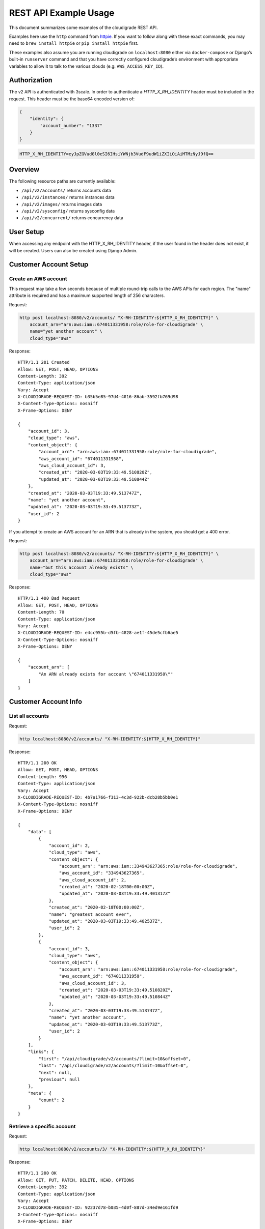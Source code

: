 REST API Example Usage
======================

This document summarizes some examples of the cloudigrade REST API.

..
    This document can be regenerated by a developer using the following
    make target from the root directory of a sandbox environment having
    database ports forwarded locally:

    make docs-api-examples

    Please note that this is a destructive operation because building the data
    for the document requires creating, updating, and deleting many objects.

Examples here use the ``http`` command from
`httpie <https://httpie.org/>`_. If you want to follow along with these
exact commands, you may need to ``brew install httpie`` or
``pip install httpie`` first.

These examples also assume you are running cloudigrade on
``localhost:8080`` either via ``docker-compose`` or Django’s built-in
``runserver`` command and that you have correctly configured
cloudigrade’s environment with appropriate variables to allow it to talk
to the various clouds (e.g. ``AWS_ACCESS_KEY_ID``).

Authorization
-------------

The v2 API is authenticated with 3scale. In order to authenticate a `HTTP_X_RH_IDENTITY` header must be included in the request.
This header must be the base64 encoded version of:


.. code:: json

    {
        "identity": {
            "account_number": "1337"
        }
    }

.. code:: bash

    HTTP_X_RH_IDENTITY=eyJpZGVudGl0eSI6IHsiYWNjb3VudF9udW1iZXIiOiAiMTMzNyJ9fQ==

Overview
--------

The following resource paths are currently available:

-  ``/api/v2/accounts/`` returns accounts data
-  ``/api/v2/instances/`` returns instances data
-  ``/api/v2/images/`` returns images data
-  ``/api/v2/sysconfig/`` returns sysconfig data
-  ``/api/v2/concurrent/`` returns concurrency data


User Setup
------------------

When accessing any endpoint with the HTTP_X_RH_IDENTITY header,
if the user found in the header does not exist, it will be created.
Users can also be created using Django Admin.


Customer Account Setup
----------------------

Create an AWS account
~~~~~~~~~~~~~~~~~~~~~

This request may take a few seconds because of multiple round-trip calls
to the AWS APIs for each region. The "name" attribute is required and has a
maximum supported length of 256 characters.

Request:

.. code:: bash

    http post localhost:8080/v2/accounts/ "X-RH-IDENTITY:${HTTP_X_RH_IDENTITY}" \
        account_arn="arn:aws:iam::674011331958:role/role-for-cloudigrade" \
        name="yet another account" \
        cloud_type="aws"

Response:

::

    HTTP/1.1 201 Created
    Allow: GET, POST, HEAD, OPTIONS
    Content-Length: 392
    Content-Type: application/json
    Vary: Accept
    X-CLOUDIGRADE-REQUEST-ID: b35b5e85-97d4-4016-86ab-3592fb769d98
    X-Content-Type-Options: nosniff
    X-Frame-Options: DENY

    {
        "account_id": 3,
        "cloud_type": "aws",
        "content_object": {
            "account_arn": "arn:aws:iam::674011331958:role/role-for-cloudigrade",
            "aws_account_id": "674011331958",
            "aws_cloud_account_id": 3,
            "created_at": "2020-03-03T19:33:49.510820Z",
            "updated_at": "2020-03-03T19:33:49.510844Z"
        },
        "created_at": "2020-03-03T19:33:49.513747Z",
        "name": "yet another account",
        "updated_at": "2020-03-03T19:33:49.513773Z",
        "user_id": 2
    }

If you attempt to create an AWS account for an ARN that is already in
the system, you should get a 400 error.

Request:

.. code:: bash

    http post localhost:8080/v2/accounts/ "X-RH-IDENTITY:${HTTP_X_RH_IDENTITY}" \
        account_arn="arn:aws:iam::674011331958:role/role-for-cloudigrade" \
        name="but this account already exists" \
        cloud_type="aws"

Response:

::

    HTTP/1.1 400 Bad Request
    Allow: GET, POST, HEAD, OPTIONS
    Content-Length: 70
    Content-Type: application/json
    Vary: Accept
    X-CLOUDIGRADE-REQUEST-ID: e4cc955b-d5fb-4828-ae1f-45de5cfb6ae5
    X-Content-Type-Options: nosniff
    X-Frame-Options: DENY

    {
        "account_arn": [
            "An ARN already exists for account \"674011331958\""
        ]
    }


Customer Account Info
---------------------

List all accounts
~~~~~~~~~~~~~~~~~

Request:

.. code:: bash

    http localhost:8080/v2/accounts/ "X-RH-IDENTITY:${HTTP_X_RH_IDENTITY}"

Response:

::

    HTTP/1.1 200 OK
    Allow: GET, POST, HEAD, OPTIONS
    Content-Length: 956
    Content-Type: application/json
    Vary: Accept
    X-CLOUDIGRADE-REQUEST-ID: 4b7a1766-f313-4c3d-922b-dcb28b5bb0e1
    X-Content-Type-Options: nosniff
    X-Frame-Options: DENY

    {
        "data": [
            {
                "account_id": 2,
                "cloud_type": "aws",
                "content_object": {
                    "account_arn": "arn:aws:iam::334943627365:role/role-for-cloudigrade",
                    "aws_account_id": "334943627365",
                    "aws_cloud_account_id": 2,
                    "created_at": "2020-02-18T00:00:00Z",
                    "updated_at": "2020-03-03T19:33:49.401317Z"
                },
                "created_at": "2020-02-18T00:00:00Z",
                "name": "greatest account ever",
                "updated_at": "2020-03-03T19:33:49.402537Z",
                "user_id": 2
            },
            {
                "account_id": 3,
                "cloud_type": "aws",
                "content_object": {
                    "account_arn": "arn:aws:iam::674011331958:role/role-for-cloudigrade",
                    "aws_account_id": "674011331958",
                    "aws_cloud_account_id": 3,
                    "created_at": "2020-03-03T19:33:49.510820Z",
                    "updated_at": "2020-03-03T19:33:49.510844Z"
                },
                "created_at": "2020-03-03T19:33:49.513747Z",
                "name": "yet another account",
                "updated_at": "2020-03-03T19:33:49.513773Z",
                "user_id": 2
            }
        ],
        "links": {
            "first": "/api/cloudigrade/v2/accounts/?limit=10&offset=0",
            "last": "/api/cloudigrade/v2/accounts/?limit=10&offset=0",
            "next": null,
            "previous": null
        },
        "meta": {
            "count": 2
        }
    }


Retrieve a specific account
~~~~~~~~~~~~~~~~~~~~~~~~~~~

Request:

.. code:: bash

    http localhost:8080/v2/accounts/3/ "X-RH-IDENTITY:${HTTP_X_RH_IDENTITY}"

Response:

::

    HTTP/1.1 200 OK
    Allow: GET, PUT, PATCH, DELETE, HEAD, OPTIONS
    Content-Length: 392
    Content-Type: application/json
    Vary: Accept
    X-CLOUDIGRADE-REQUEST-ID: 92237d78-b035-4d0f-887d-34ed9e161fd9
    X-Content-Type-Options: nosniff
    X-Frame-Options: DENY

    {
        "account_id": 3,
        "cloud_type": "aws",
        "content_object": {
            "account_arn": "arn:aws:iam::674011331958:role/role-for-cloudigrade",
            "aws_account_id": "674011331958",
            "aws_cloud_account_id": 3,
            "created_at": "2020-03-03T19:33:49.510820Z",
            "updated_at": "2020-03-03T19:33:49.510844Z"
        },
        "created_at": "2020-03-03T19:33:49.513747Z",
        "name": "yet another account",
        "updated_at": "2020-03-03T19:33:49.513773Z",
        "user_id": 2
    }


Update a specific account
~~~~~~~~~~~~~~~~~~~~~~~~~

You can update the account object via either HTTP PATCH or HTTP PUT. All
updates require you to specify the "resourcetype".

At the time of this writing, only the "name" property can be changed on the
account object.

Request:

.. code:: bash

    http patch localhost:8080/v2/accounts/3/ "X-RH-IDENTITY:${HTTP_X_RH_IDENTITY}" \
        name="name updated using PATCH"

Response:

::

    HTTP/1.1 200 OK
    Allow: GET, PUT, PATCH, DELETE, HEAD, OPTIONS
    Content-Length: 397
    Content-Type: application/json
    Vary: Accept
    X-CLOUDIGRADE-REQUEST-ID: 8aac67e2-9aaf-414b-a33c-46f225199d18
    X-Content-Type-Options: nosniff
    X-Frame-Options: DENY

    {
        "account_id": 3,
        "cloud_type": "aws",
        "content_object": {
            "account_arn": "arn:aws:iam::674011331958:role/role-for-cloudigrade",
            "aws_account_id": "674011331958",
            "aws_cloud_account_id": 3,
            "created_at": "2020-03-03T19:33:49.510820Z",
            "updated_at": "2020-03-03T19:33:49.510844Z"
        },
        "created_at": "2020-03-03T19:33:49.513747Z",
        "name": "name updated using PATCH",
        "updated_at": "2020-03-03T19:33:49.554671Z",
        "user_id": 2
    }

Because PUT is intended to replace objects, it must include all potentially
writable fields, which includes "name" and "account_arn".

Request:

.. code:: bash

    http put localhost:8080/v2/accounts/3/ "X-RH-IDENTITY:${HTTP_X_RH_IDENTITY}" \
        name="name updated using PUT" \
        account_arn="arn:aws:iam::674011331958:role/role-for-cloudigrade" \
        cloud_type="aws"

Response:

::

    HTTP/1.1 200 OK
    Allow: GET, PUT, PATCH, DELETE, HEAD, OPTIONS
    Content-Length: 463
    Content-Type: application/json
    Vary: Accept
    X-CLOUDIGRADE-REQUEST-ID: 14bbc7ef-e852-4b39-b0eb-bb1baccfa3f1
    X-Content-Type-Options: nosniff
    X-Frame-Options: DENY

    {
        "account_arn": "arn:aws:iam::674011331958:role/role-for-cloudigrade",
        "account_id": 3,
        "cloud_type": "aws",
        "content_object": {
            "account_arn": "arn:aws:iam::674011331958:role/role-for-cloudigrade",
            "aws_account_id": "674011331958",
            "aws_cloud_account_id": 3,
            "created_at": "2020-03-03T19:33:49.510820Z",
            "updated_at": "2020-03-03T19:33:49.510844Z"
        },
        "created_at": "2020-03-03T19:33:49.513747Z",
        "name": "name updated using PUT",
        "updated_at": "2020-03-03T19:33:49.563979Z",
        "user_id": 2
    }

You cannot change the ARN via PUT or PATCH.

Request:

.. code:: bash

    http patch localhost:8080/v2/accounts/3/ "X-RH-IDENTITY:${HTTP_X_RH_IDENTITY}" \
        account_arn="arn:aws:iam::999999999999:role/role-for-cloudigrade"

Response:

::

    HTTP/1.1 400 Bad Request
    Allow: GET, PUT, PATCH, DELETE, HEAD, OPTIONS
    Content-Length: 50
    Content-Type: application/json
    Vary: Accept
    X-CLOUDIGRADE-REQUEST-ID: c50b8d0f-be20-4762-9e3e-e1a9c3f172f3
    X-Content-Type-Options: nosniff
    X-Frame-Options: DENY

    {
        "account_arn": [
            "You cannot update account_arn."
        ]
    }


Instance Info
-------------

List all instances
~~~~~~~~~~~~~~~~~~

Request:

.. code:: bash

    http localhost:8080/v2/instances/ "X-RH-IDENTITY:${HTTP_X_RH_IDENTITY}"

Response:

::

    HTTP/1.1 200 OK
    Allow: GET, HEAD, OPTIONS
    Content-Length: 1243
    Content-Type: application/json
    Vary: Accept
    X-CLOUDIGRADE-REQUEST-ID: 25feb5d7-d16d-4617-ad8f-5f773aae239f
    X-Content-Type-Options: nosniff
    X-Frame-Options: DENY

    {
        "data": [
            {
                "cloud_account_id": 2,
                "cloud_type": "aws",
                "content_object": {
                    "aws_instance_id": 2,
                    "created_at": "2020-03-03T19:33:49.407547Z",
                    "ec2_instance_id": "i-046dd98201702fe3a",
                    "region": "ca-central-1",
                    "updated_at": "2020-03-03T19:33:49.407562Z"
                },
                "created_at": "2020-03-03T19:33:49.408104Z",
                "instance_id": 2,
                "machine_image_id": 2,
                "updated_at": "2020-03-03T19:33:49.408117Z"
            },
            {
                "cloud_account_id": 2,
                "cloud_type": "aws",
                "content_object": {
                    "aws_instance_id": 3,
                    "created_at": "2020-03-03T19:33:49.412533Z",
                    "ec2_instance_id": "i-be03acac8faa0738b",
                    "region": "ca-central-1",
                    "updated_at": "2020-03-03T19:33:49.412552Z"
                },
                "created_at": "2020-03-03T19:33:49.413404Z",
                "instance_id": 3,
                "machine_image_id": 3,
                "updated_at": "2020-03-03T19:33:49.413443Z"
            },
            {
                "cloud_account_id": 2,
                "cloud_type": "aws",
                "content_object": {
                    "aws_instance_id": 4,
                    "created_at": "2020-03-03T19:33:49.419400Z",
                    "ec2_instance_id": "i-881f80cfb99804cf1",
                    "region": "us-east-2",
                    "updated_at": "2020-03-03T19:33:49.419413Z"
                },
                "created_at": "2020-03-03T19:33:49.419946Z",
                "instance_id": 4,
                "machine_image_id": 4,
                "updated_at": "2020-03-03T19:33:49.419959Z"
            }
        ],
        "links": {
            "first": "/api/cloudigrade/v2/instances/?limit=10&offset=0",
            "last": "/api/cloudigrade/v2/instances/?limit=10&offset=0",
            "next": null,
            "previous": null
        },
        "meta": {
            "count": 3
        }
    }


Retrieve a specific instance
~~~~~~~~~~~~~~~~~~~~~~~~~~~~

Request:

.. code:: bash

    http localhost:8080/v2/instances/2/ "X-RH-IDENTITY:${HTTP_X_RH_IDENTITY}"

Response:

::

    HTTP/1.1 200 OK
    Allow: GET, HEAD, OPTIONS
    Content-Length: 353
    Content-Type: application/json
    Vary: Accept
    X-CLOUDIGRADE-REQUEST-ID: 79e772fa-28b6-4a30-b39e-303521170adb
    X-Content-Type-Options: nosniff
    X-Frame-Options: DENY

    {
        "cloud_account_id": 2,
        "cloud_type": "aws",
        "content_object": {
            "aws_instance_id": 2,
            "created_at": "2020-03-03T19:33:49.407547Z",
            "ec2_instance_id": "i-046dd98201702fe3a",
            "region": "ca-central-1",
            "updated_at": "2020-03-03T19:33:49.407562Z"
        },
        "created_at": "2020-03-03T19:33:49.408104Z",
        "instance_id": 2,
        "machine_image_id": 2,
        "updated_at": "2020-03-03T19:33:49.408117Z"
    }


Filtering instances
~~~~~~~~~~~~~~~~~~~

You may include an optional "user_id" query string argument to filter results
down to a specific user.

Request:

.. code:: bash

    http localhost:8080/v2/instances/ "X-RH-IDENTITY:${HTTP_X_RH_IDENTITY}" \
        v2_user_id=="1"

Response:

::

    HTTP/1.1 200 OK
    Allow: GET, HEAD, OPTIONS
    Content-Length: 1623
    Content-Type: application/json
    Vary: Accept
    X-CLOUDIGRADE-REQUEST-ID: 6ee6e253-60f7-4c3a-b276-c94dbf719391
    X-Content-Type-Options: nosniff
    X-Frame-Options: DENY

    {
        "data": [
            {
                "cloud_account_id": 1,
                "cloud_type": "aws",
                "content_object": {
                    "aws_instance_id": 1,
                    "created_at": "2020-03-03T19:33:49.393442Z",
                    "ec2_instance_id": "i-fbfc1fddfe81f4973",
                    "region": "ca-central-1",
                    "updated_at": "2020-03-03T19:33:49.393455Z"
                },
                "created_at": "2020-03-03T19:33:49.396148Z",
                "instance_id": 1,
                "machine_image_id": 1,
                "updated_at": "2020-03-03T19:33:49.396163Z"
            },
            {
                "cloud_account_id": 2,
                "cloud_type": "aws",
                "content_object": {
                    "aws_instance_id": 2,
                    "created_at": "2020-03-03T19:33:49.407547Z",
                    "ec2_instance_id": "i-046dd98201702fe3a",
                    "region": "ca-central-1",
                    "updated_at": "2020-03-03T19:33:49.407562Z"
                },
                "created_at": "2020-03-03T19:33:49.408104Z",
                "instance_id": 2,
                "machine_image_id": 2,
                "updated_at": "2020-03-03T19:33:49.408117Z"
            },
            {
                "cloud_account_id": 2,
                "cloud_type": "aws",
                "content_object": {
                    "aws_instance_id": 3,
                    "created_at": "2020-03-03T19:33:49.412533Z",
                    "ec2_instance_id": "i-be03acac8faa0738b",
                    "region": "ca-central-1",
                    "updated_at": "2020-03-03T19:33:49.412552Z"
                },
                "created_at": "2020-03-03T19:33:49.413404Z",
                "instance_id": 3,
                "machine_image_id": 3,
                "updated_at": "2020-03-03T19:33:49.413443Z"
            },
            {
                "cloud_account_id": 2,
                "cloud_type": "aws",
                "content_object": {
                    "aws_instance_id": 4,
                    "created_at": "2020-03-03T19:33:49.419400Z",
                    "ec2_instance_id": "i-881f80cfb99804cf1",
                    "region": "us-east-2",
                    "updated_at": "2020-03-03T19:33:49.419413Z"
                },
                "created_at": "2020-03-03T19:33:49.419946Z",
                "instance_id": 4,
                "machine_image_id": 4,
                "updated_at": "2020-03-03T19:33:49.419959Z"
            }
        ],
        "links": {
            "first": "/api/cloudigrade/v2/instances/?limit=10&offset=0&v2_user_id=1",
            "last": "/api/cloudigrade/v2/instances/?limit=10&offset=0&v2_user_id=1",
            "next": null,
            "previous": null
        },
        "meta": {
            "count": 4
        }
    }


You may also include an optional "running_since" query string argument to filter for only
instances that have been running uninterrupted since the given time.

Request:

.. code:: bash

    http localhost:8080/v2/instances/ "X-RH-IDENTITY:${HTTP_X_RH_IDENTITY}" \
        running_since=="2020-03-03 19:33:49.373593+00:00"

Response:

::

    HTTP/1.1 200 OK
    Allow: GET, HEAD, OPTIONS
    Content-Length: 1356
    Content-Type: application/json
    Vary: Accept
    X-CLOUDIGRADE-REQUEST-ID: 857a399a-2c17-4f50-aff5-481e9505cafd
    X-Content-Type-Options: nosniff
    X-Frame-Options: DENY

    {
        "data": [
            {
                "cloud_account_id": 1,
                "cloud_type": "aws",
                "content_object": {
                    "aws_instance_id": 1,
                    "created_at": "2020-03-03T19:33:49.393442Z",
                    "ec2_instance_id": "i-fbfc1fddfe81f4973",
                    "region": "ca-central-1",
                    "updated_at": "2020-03-03T19:33:49.393455Z"
                },
                "created_at": "2020-03-03T19:33:49.396148Z",
                "instance_id": 1,
                "machine_image_id": 1,
                "updated_at": "2020-03-03T19:33:49.396163Z"
            },
            {
                "cloud_account_id": 2,
                "cloud_type": "aws",
                "content_object": {
                    "aws_instance_id": 2,
                    "created_at": "2020-03-03T19:33:49.407547Z",
                    "ec2_instance_id": "i-046dd98201702fe3a",
                    "region": "ca-central-1",
                    "updated_at": "2020-03-03T19:33:49.407562Z"
                },
                "created_at": "2020-03-03T19:33:49.408104Z",
                "instance_id": 2,
                "machine_image_id": 2,
                "updated_at": "2020-03-03T19:33:49.408117Z"
            },
            {
                "cloud_account_id": 2,
                "cloud_type": "aws",
                "content_object": {
                    "aws_instance_id": 3,
                    "created_at": "2020-03-03T19:33:49.412533Z",
                    "ec2_instance_id": "i-be03acac8faa0738b",
                    "region": "ca-central-1",
                    "updated_at": "2020-03-03T19:33:49.412552Z"
                },
                "created_at": "2020-03-03T19:33:49.413404Z",
                "instance_id": 3,
                "machine_image_id": 3,
                "updated_at": "2020-03-03T19:33:49.413443Z"
            }
        ],
        "links": {
            "first": "/api/cloudigrade/v2/instances/?limit=10&offset=0&running_since=2020-03-03+19%3A33%3A49.373593%2B00%3A00",
            "last": "/api/cloudigrade/v2/instances/?limit=10&offset=0&running_since=2020-03-03+19%3A33%3A49.373593%2B00%3A00",
            "next": null,
            "previous": null
        },
        "meta": {
            "count": 3
        }
    }


Machine Images
--------------

List all images
~~~~~~~~~~~~~~~

Below command will return all images that have been seen used by any instance for any account belonging to the user that makes the request.

Request:

.. code:: bash

    http localhost:8080/v2/images/ "X-RH-IDENTITY:${HTTP_X_RH_IDENTITY}"

Response:

::

    HTTP/1.1 200 OK
    Allow: GET, HEAD, OPTIONS
    Content-Length: 3334
    Content-Type: application/json
    Vary: Accept
    X-CLOUDIGRADE-REQUEST-ID: 1f0a8e48-3f88-43fe-ab84-6721fe250b01
    X-Content-Type-Options: nosniff
    X-Frame-Options: DENY

    {
        "data": [
            {
                "cloud_type": "aws",
                "content_object": {
                    "aws_image_id": 2,
                    "created_at": "2020-03-03T19:33:49.404255Z",
                    "ec2_ami_id": "ami-ba1379a2",
                    "id": 2,
                    "is_cloud_access": false,
                    "is_marketplace": false,
                    "owner_aws_account_id": "334943627365",
                    "platform": "none",
                    "region": null,
                    "updated_at": "2020-03-03T19:33:49.404271Z"
                },
                "created_at": "2020-03-03T19:33:49.406787Z",
                "image_id": 2,
                "inspection_json": "{\"rhel_enabled_repos_found\": true, \"rhel_version\": \"7.7\", \"syspurpose\": {\"role\": \"Red Hat Enterprise Linux Server\", \"service_level_agreement\": \"Premium\", \"usage\": \"Development/Test\"}}",
                "is_encrypted": false,
                "name": null,
                "openshift": false,
                "openshift_detected": false,
                "rhel": true,
                "rhel_detected": true,
                "rhel_detected_by_tag": false,
                "rhel_enabled_repos_found": true,
                "rhel_product_certs_found": false,
                "rhel_release_files_found": false,
                "rhel_signed_packages_found": false,
                "rhel_version": "7.7",
                "status": "inspected",
                "syspurpose": {
                    "role": "Red Hat Enterprise Linux Server",
                    "service_level_agreement": "Premium",
                    "usage": "Development/Test"
                },
                "updated_at": "2020-03-03T19:33:49.474581Z"
            },
            {
                "cloud_type": "aws",
                "content_object": {
                    "aws_image_id": 3,
                    "created_at": "2020-03-03T19:33:49.409487Z",
                    "ec2_ami_id": "ami-3587a4dc",
                    "id": 3,
                    "is_cloud_access": false,
                    "is_marketplace": false,
                    "owner_aws_account_id": "334943627365",
                    "platform": "none",
                    "region": null,
                    "updated_at": "2020-03-03T19:33:49.409501Z"
                },
                "created_at": "2020-03-03T19:33:49.411758Z",
                "image_id": 3,
                "inspection_json": "{\"rhel_enabled_repos_found\": true, \"rhel_version\": \"7.7\", \"syspurpose\": {\"role\": \"Red Hat Enterprise Linux Server\", \"service_level_agreement\": \"Premium\", \"usage\": \"Development/Test\"}}",
                "is_encrypted": false,
                "name": null,
                "openshift": false,
                "openshift_detected": false,
                "rhel": true,
                "rhel_detected": true,
                "rhel_detected_by_tag": false,
                "rhel_enabled_repos_found": true,
                "rhel_product_certs_found": false,
                "rhel_release_files_found": false,
                "rhel_signed_packages_found": false,
                "rhel_version": "7.7",
                "status": "inspected",
                "syspurpose": {
                    "role": "Red Hat Enterprise Linux Server",
                    "service_level_agreement": "Premium",
                    "usage": "Development/Test"
                },
                "updated_at": "2020-03-03T19:33:49.477175Z"
            },
            {
                "cloud_type": "aws",
                "content_object": {
                    "aws_image_id": 4,
                    "created_at": "2020-03-03T19:33:49.415655Z",
                    "ec2_ami_id": "ami-71ba13ba",
                    "id": 4,
                    "is_cloud_access": false,
                    "is_marketplace": false,
                    "owner_aws_account_id": "334943627365",
                    "platform": "none",
                    "region": null,
                    "updated_at": "2020-03-03T19:33:49.415675Z"
                },
                "created_at": "2020-03-03T19:33:49.418562Z",
                "image_id": 4,
                "inspection_json": "{\"rhel_enabled_repos_found\": true, \"rhel_version\": \"7.7\", \"syspurpose\": {\"role\": \"Red Hat Enterprise Linux Server\", \"service_level_agreement\": \"Premium\", \"usage\": \"Development/Test\"}}",
                "is_encrypted": false,
                "name": null,
                "openshift": false,
                "openshift_detected": false,
                "rhel": true,
                "rhel_detected": true,
                "rhel_detected_by_tag": false,
                "rhel_enabled_repos_found": true,
                "rhel_product_certs_found": false,
                "rhel_release_files_found": false,
                "rhel_signed_packages_found": false,
                "rhel_version": "7.7",
                "status": "inspected",
                "syspurpose": {
                    "role": "Red Hat Enterprise Linux Server",
                    "service_level_agreement": "Premium",
                    "usage": "Development/Test"
                },
                "updated_at": "2020-03-03T19:33:49.479748Z"
            }
        ],
        "links": {
            "first": "/api/cloudigrade/v2/images/?limit=10&offset=0",
            "last": "/api/cloudigrade/v2/images/?limit=10&offset=0",
            "next": null,
            "previous": null
        },
        "meta": {
            "count": 3
        }
    }

When authenticating as a superuser, this will return all images used by instances in all accounts.

A superuser can also filter the images down to a those used by instances for accounts belonging to a specific user by using the optional
``user_id`` query string argument.

Request:

.. code:: bash

    http localhost:8080/v2/images/ "X-RH-IDENTITY:${HTTP_X_RH_IDENTITY}" \
        user_id=="1"

Response:

::

    HTTP/1.1 200 OK
    Allow: GET, HEAD, OPTIONS
    Content-Length: 947
    Content-Type: application/json
    Vary: Accept
    X-CLOUDIGRADE-REQUEST-ID: ce880565-91e7-4e38-a4cb-fc29d2541763
    X-Content-Type-Options: nosniff
    X-Frame-Options: DENY

    {
        "data": [
            {
                "cloud_type": "aws",
                "content_object": {
                    "aws_image_id": 1,
                    "created_at": "2020-03-03T19:33:49.382591Z",
                    "ec2_ami_id": "ami-3f17ed64",
                    "id": 1,
                    "is_cloud_access": false,
                    "is_marketplace": false,
                    "owner_aws_account_id": "32055525972",
                    "platform": "none",
                    "region": null,
                    "updated_at": "2020-03-03T19:33:49.382612Z"
                },
                "created_at": "2020-03-03T19:33:49.392179Z",
                "image_id": 1,
                "inspection_json": null,
                "is_encrypted": false,
                "name": null,
                "openshift": false,
                "openshift_detected": false,
                "rhel": false,
                "rhel_detected": false,
                "rhel_detected_by_tag": false,
                "rhel_enabled_repos_found": false,
                "rhel_product_certs_found": false,
                "rhel_release_files_found": false,
                "rhel_signed_packages_found": false,
                "rhel_version": null,
                "status": "pending",
                "syspurpose": null,
                "updated_at": "2020-03-03T19:33:49.392203Z"
            }
        ],
        "links": {
            "first": "/api/cloudigrade/v2/images/?limit=10&offset=0&user_id=1",
            "last": "/api/cloudigrade/v2/images/?limit=10&offset=0&user_id=1",
            "next": null,
            "previous": null
        },
        "meta": {
            "count": 1
        }
    }


Retrieve a specific image
~~~~~~~~~~~~~~~~~~~~~~~~~

Request:

.. code:: bash

    http localhost:8080/v2/images/2/ "X-RH-IDENTITY:${HTTP_X_RH_IDENTITY}"

Response:

::

    HTTP/1.1 200 OK
    Allow: GET, HEAD, OPTIONS
    Content-Length: 1051
    Content-Type: application/json
    Vary: Accept
    X-CLOUDIGRADE-REQUEST-ID: 0742f526-1b00-443b-b07e-2efa3087cb30
    X-Content-Type-Options: nosniff
    X-Frame-Options: DENY

    {
        "cloud_type": "aws",
        "content_object": {
            "aws_image_id": 2,
            "created_at": "2020-03-03T19:33:49.404255Z",
            "ec2_ami_id": "ami-ba1379a2",
            "id": 2,
            "is_cloud_access": false,
            "is_marketplace": false,
            "owner_aws_account_id": "334943627365",
            "platform": "none",
            "region": null,
            "updated_at": "2020-03-03T19:33:49.404271Z"
        },
        "created_at": "2020-03-03T19:33:49.406787Z",
        "image_id": 2,
        "inspection_json": "{\"rhel_enabled_repos_found\": true, \"rhel_version\": \"7.7\", \"syspurpose\": {\"role\": \"Red Hat Enterprise Linux Server\", \"service_level_agreement\": \"Premium\", \"usage\": \"Development/Test\"}}",
        "is_encrypted": false,
        "name": null,
        "openshift": false,
        "openshift_detected": false,
        "rhel": true,
        "rhel_detected": true,
        "rhel_detected_by_tag": false,
        "rhel_enabled_repos_found": true,
        "rhel_product_certs_found": false,
        "rhel_release_files_found": false,
        "rhel_signed_packages_found": false,
        "rhel_version": "7.7",
        "status": "inspected",
        "syspurpose": {
            "role": "Red Hat Enterprise Linux Server",
            "service_level_agreement": "Premium",
            "usage": "Development/Test"
        },
        "updated_at": "2020-03-03T19:33:49.474581Z"
    }


Reinspect a specific image
~~~~~~~~~~~~~~~~~~~~~~~~~~
cloudigrade/account/v2/serializers.py
Restart image inspection to deal with failed inspections or repeat inspection for the sake of testing.

Note that this command is only accessible by superusers.

Request:

.. code:: bash

    http post localhost:8080/v2/images/2/reinspect/ "X-RH-IDENTITY:${HTTP_X_RH_IDENTITY}"

Response:

::

    HTTP/1.1 200 OK
    Allow: POST, OPTIONS
    Content-Length: 1049
    Content-Type: application/json
    Vary: Accept
    X-CLOUDIGRADE-REQUEST-ID: 8cd212ef-6db9-4e28-8db6-721c307093af
    X-Content-Type-Options: nosniff
    X-Frame-Options: DENY

    {
        "cloud_type": "aws",
        "content_object": {
            "aws_image_id": 2,
            "created_at": "2020-03-03T19:33:49.404255Z",
            "ec2_ami_id": "ami-ba1379a2",
            "id": 2,
            "is_cloud_access": false,
            "is_marketplace": false,
            "owner_aws_account_id": "334943627365",
            "platform": "none",
            "region": null,
            "updated_at": "2020-03-03T19:33:49.404271Z"
        },
        "created_at": "2020-03-03T19:33:49.406787Z",
        "image_id": 2,
        "inspection_json": "{\"rhel_enabled_repos_found\": true, \"rhel_version\": \"7.7\", \"syspurpose\": {\"role\": \"Red Hat Enterprise Linux Server\", \"service_level_agreement\": \"Premium\", \"usage\": \"Development/Test\"}}",
        "is_encrypted": false,
        "name": null,
        "openshift": false,
        "openshift_detected": false,
        "rhel": true,
        "rhel_detected": true,
        "rhel_detected_by_tag": false,
        "rhel_enabled_repos_found": true,
        "rhel_product_certs_found": false,
        "rhel_release_files_found": false,
        "rhel_signed_packages_found": false,
        "rhel_version": "7.7",
        "status": "pending",
        "syspurpose": {
            "role": "Red Hat Enterprise Linux Server",
            "service_level_agreement": "Premium",
            "usage": "Development/Test"
        },
        "updated_at": "2020-03-03T19:33:49.681377Z"
    }


Report Commands
---------------

These APIs may be used to generate calculated and aggregated report data.

Daily Max Concurrency
~~~~~~~~~~~~~~~~~~~~~

The concurrency API returns a paginated list of days, and each day includes the
maximum concurrent number of instances, number of vCPUs, and amount of memory
in GBs seen concurrently in use during that day.

Optional ``start_date`` is an ISO-8601 date that is the inclusive start of the
reporting period. If not defined, default is "today".

Optional ``end_date`` is an ISO-8601 date that is the exclusive end of the
reporting period. If not defined, default is "tomorrow".

Request:

.. code:: bash

    http localhost:8080/v2/concurrent/ "X-RH-IDENTITY:${HTTP_X_RH_IDENTITY}" \
        start_date=="2020-02-25"

Response:

::

    HTTP/1.1 200 OK
    Allow: GET, HEAD, OPTIONS
    Content-Length: 4501
    Content-Type: application/json
    Vary: Accept
    X-CLOUDIGRADE-REQUEST-ID: ea19d685-ce12-42eb-b0e7-dc8e09691751
    X-Content-Type-Options: nosniff
    X-Frame-Options: DENY

    {
        "data": [
            {
                "date": "2020-02-25",
                "instances": 2,
                "instances_list": [
                    {
                        "cloud_account_id": "334943627365",
                        "cloud_instance_id": "i-046dd98201702fe3a",
                        "cloud_type": "aws",
                        "memory": 15.25,
                        "rhel_version": "7.7",
                        "syspurpose": {
                            "role": "Red Hat Enterprise Linux Server",
                            "service_level_agreement": "Premium",
                            "usage": "Development/Test"
                        },
                        "vcpu": 2
                    },
                    {
                        "cloud_account_id": "334943627365",
                        "cloud_instance_id": "i-be03acac8faa0738b",
                        "cloud_type": "aws",
                        "memory": 2.0,
                        "rhel_version": "7.7",
                        "syspurpose": {
                            "role": "Red Hat Enterprise Linux Server",
                            "service_level_agreement": "Premium",
                            "usage": "Development/Test"
                        },
                        "vcpu": 1
                    }
                ],
                "memory": 17.25,
                "vcpu": 3
            },
            {
                "date": "2020-02-26",
                "instances": 2,
                "instances_list": [
                    {
                        "cloud_account_id": "334943627365",
                        "cloud_instance_id": "i-046dd98201702fe3a",
                        "cloud_type": "aws",
                        "memory": 15.25,
                        "rhel_version": "7.7",
                        "syspurpose": {
                            "role": "Red Hat Enterprise Linux Server",
                            "service_level_agreement": "Premium",
                            "usage": "Development/Test"
                        },
                        "vcpu": 2
                    },
                    {
                        "cloud_account_id": "334943627365",
                        "cloud_instance_id": "i-be03acac8faa0738b",
                        "cloud_type": "aws",
                        "memory": 2.0,
                        "rhel_version": "7.7",
                        "syspurpose": {
                            "role": "Red Hat Enterprise Linux Server",
                            "service_level_agreement": "Premium",
                            "usage": "Development/Test"
                        },
                        "vcpu": 1
                    }
                ],
                "memory": 17.25,
                "vcpu": 3
            },
            {
                "date": "2020-02-27",
                "instances": 2,
                "instances_list": [
                    {
                        "cloud_account_id": "334943627365",
                        "cloud_instance_id": "i-046dd98201702fe3a",
                        "cloud_type": "aws",
                        "memory": 15.25,
                        "rhel_version": "7.7",
                        "syspurpose": {
                            "role": "Red Hat Enterprise Linux Server",
                            "service_level_agreement": "Premium",
                            "usage": "Development/Test"
                        },
                        "vcpu": 2
                    },
                    {
                        "cloud_account_id": "334943627365",
                        "cloud_instance_id": "i-be03acac8faa0738b",
                        "cloud_type": "aws",
                        "memory": 2.0,
                        "rhel_version": "7.7",
                        "syspurpose": {
                            "role": "Red Hat Enterprise Linux Server",
                            "service_level_agreement": "Premium",
                            "usage": "Development/Test"
                        },
                        "vcpu": 1
                    }
                ],
                "memory": 17.25,
                "vcpu": 3
            },
            {
                "date": "2020-02-28",
                "instances": 2,
                "instances_list": [
                    {
                        "cloud_account_id": "334943627365",
                        "cloud_instance_id": "i-046dd98201702fe3a",
                        "cloud_type": "aws",
                        "memory": 15.25,
                        "rhel_version": "7.7",
                        "syspurpose": {
                            "role": "Red Hat Enterprise Linux Server",
                            "service_level_agreement": "Premium",
                            "usage": "Development/Test"
                        },
                        "vcpu": 2
                    },
                    {
                        "cloud_account_id": "334943627365",
                        "cloud_instance_id": "i-be03acac8faa0738b",
                        "cloud_type": "aws",
                        "memory": 2.0,
                        "rhel_version": "7.7",
                        "syspurpose": {
                            "role": "Red Hat Enterprise Linux Server",
                            "service_level_agreement": "Premium",
                            "usage": "Development/Test"
                        },
                        "vcpu": 1
                    }
                ],
                "memory": 17.25,
                "vcpu": 3
            },
            {
                "date": "2020-02-29",
                "instances": 2,
                "instances_list": [
                    {
                        "cloud_account_id": "334943627365",
                        "cloud_instance_id": "i-046dd98201702fe3a",
                        "cloud_type": "aws",
                        "memory": 15.25,
                        "rhel_version": "7.7",
                        "syspurpose": {
                            "role": "Red Hat Enterprise Linux Server",
                            "service_level_agreement": "Premium",
                            "usage": "Development/Test"
                        },
                        "vcpu": 2
                    },
                    {
                        "cloud_account_id": "334943627365",
                        "cloud_instance_id": "i-be03acac8faa0738b",
                        "cloud_type": "aws",
                        "memory": 2.0,
                        "rhel_version": "7.7",
                        "syspurpose": {
                            "role": "Red Hat Enterprise Linux Server",
                            "service_level_agreement": "Premium",
                            "usage": "Development/Test"
                        },
                        "vcpu": 1
                    }
                ],
                "memory": 17.25,
                "vcpu": 3
            },
            {
                "date": "2020-03-01",
                "instances": 0,
                "instances_list": [],
                "memory": 0.0,
                "vcpu": 0
            },
            {
                "date": "2020-03-02",
                "instances": 2,
                "instances_list": [
                    {
                        "cloud_account_id": "334943627365",
                        "cloud_instance_id": "i-046dd98201702fe3a",
                        "cloud_type": "aws",
                        "memory": 15.25,
                        "rhel_version": "7.7",
                        "syspurpose": {
                            "role": "Red Hat Enterprise Linux Server",
                            "service_level_agreement": "Premium",
                            "usage": "Development/Test"
                        },
                        "vcpu": 2
                    },
                    {
                        "cloud_account_id": "334943627365",
                        "cloud_instance_id": "i-be03acac8faa0738b",
                        "cloud_type": "aws",
                        "memory": 2.0,
                        "rhel_version": "7.7",
                        "syspurpose": {
                            "role": "Red Hat Enterprise Linux Server",
                            "service_level_agreement": "Premium",
                            "usage": "Development/Test"
                        },
                        "vcpu": 1
                    }
                ],
                "memory": 17.25,
                "vcpu": 3
            },
            {
                "date": "2020-03-03",
                "instances": 2,
                "instances_list": [
                    {
                        "cloud_account_id": "334943627365",
                        "cloud_instance_id": "i-046dd98201702fe3a",
                        "cloud_type": "aws",
                        "memory": 15.25,
                        "rhel_version": "7.7",
                        "syspurpose": {
                            "role": "Red Hat Enterprise Linux Server",
                            "service_level_agreement": "Premium",
                            "usage": "Development/Test"
                        },
                        "vcpu": 2
                    },
                    {
                        "cloud_account_id": "334943627365",
                        "cloud_instance_id": "i-be03acac8faa0738b",
                        "cloud_type": "aws",
                        "memory": 2.0,
                        "rhel_version": "7.7",
                        "syspurpose": {
                            "role": "Red Hat Enterprise Linux Server",
                            "service_level_agreement": "Premium",
                            "usage": "Development/Test"
                        },
                        "vcpu": 1
                    }
                ],
                "memory": 17.25,
                "vcpu": 3
            }
        ],
        "links": {
            "first": "/api/cloudigrade/v2/concurrent/?limit=10&offset=0&start_date=2020-02-25",
            "last": "/api/cloudigrade/v2/concurrent/?limit=10&offset=0&start_date=2020-02-25",
            "next": null,
            "previous": null
        },
        "meta": {
            "count": 8
        }
    }

If your requested ``start_date`` and ``end_date`` values would result in
future dates beyond "today", those future dates will not be included. Daily
max concurrency results will end "today" at the latest. In the following
example, the request is for dates "tomorrow" through "one week from today".

Request:

.. code:: bash

    http localhost:8080/v2/concurrent/ "X-RH-IDENTITY:${HTTP_X_RH_IDENTITY}" \
        start_date=="2020-03-04" \
        end_date=="2020-03-10"

Response:

::

    HTTP/1.1 200 OK
    Allow: GET, HEAD, OPTIONS
    Content-Length: 271
    Content-Type: application/json
    Vary: Accept
    X-CLOUDIGRADE-REQUEST-ID: 6fafd8dc-a011-44ce-8b5c-376b3951443e
    X-Content-Type-Options: nosniff
    X-Frame-Options: DENY

    {
        "data": [],
        "links": {
            "first": "/api/cloudigrade/v2/concurrent/?end_date=2020-03-10&limit=10&offset=0&start_date=2020-03-04",
            "last": "/api/cloudigrade/v2/concurrent/?end_date=2020-03-10&limit=10&offset=0&start_date=2020-03-04",
            "next": null,
            "previous": null
        },
        "meta": {
            "count": 0
        }
    }

Miscellaneous Commands
----------------------

Retrieve current publicly-viewable system configuration
~~~~~~~~~~~~~~~~~~~~~~~~~~~~~~~~~~~~~~~~~~~~~~~~~~~~~~~

The sysconfig endpoint includes the AWS cloud account id used by the application, AWS policies used for acting on behalf of customers, and the currently deployed backend version.

Request:

.. code:: bash

    http localhost:8080/v2/sysconfig/ "X-RH-IDENTITY:${HTTP_X_RH_IDENTITY}"

Response:

::

    HTTP/1.1 200 OK
    Allow: GET, HEAD, OPTIONS
    Content-Length: 607
    Content-Type: application/json
    Vary: Accept
    X-CLOUDIGRADE-REQUEST-ID: 550cc952-04d9-4247-9b11-de989126bcdb
    X-Content-Type-Options: nosniff
    X-Frame-Options: DENY

    {
        "aws_account_id": 66707485285,
        "aws_policies": {
            "traditional_inspection": {
                "Statement": [
                    {
                        "Action": [
                            "ec2:DescribeImages",
                            "ec2:DescribeInstances",
                            "ec2:ModifySnapshotAttribute",
                            "ec2:DescribeSnapshotAttribute",
                            "ec2:DescribeSnapshots",
                            "ec2:CopyImage",
                            "ec2:CreateTags",
                            "ec2:DescribeRegions",
                            "cloudtrail:CreateTrail",
                            "cloudtrail:UpdateTrail",
                            "cloudtrail:PutEventSelectors",
                            "cloudtrail:DescribeTrails",
                            "cloudtrail:StartLogging",
                            "cloudtrail:StopLogging"
                        ],
                        "Effect": "Allow",
                        "Resource": "*",
                        "Sid": "CloudigradePolicy"
                    }
                ],
                "Version": "2012-10-17"
            }
        },
        "version": "489-cloudigrade-version - d2b30c637ce3788e22990b21434bac2edcfb7ede"
    }
